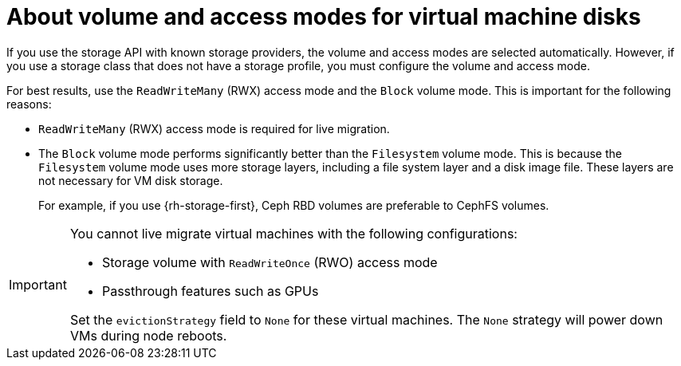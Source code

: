 // Module included in the following assemblies:
//
// * virt/about/about-virt.adoc
// * virt/install/preparing-cluster-for-virt.adoc

:_mod-docs-content-type: CONCEPT
[id="virt-about-storage-volumes-for-vm-disks_{context}"]
= About volume and access modes for virtual machine disks

If you use the storage API with known storage providers, the volume and access modes are selected automatically. However, if you use a storage class that does not have a storage profile, you must configure the volume and access mode.

For best results, use the `ReadWriteMany` (RWX) access mode and the `Block` volume mode. This is important for the following reasons:

* `ReadWriteMany` (RWX) access mode is required for live migration.

* The `Block` volume mode performs significantly better than the `Filesystem` volume mode. This is because the `Filesystem` volume mode uses more storage layers, including a file system layer and a disk image file. These layers are not necessary for VM disk storage.
ifndef::openshift-rosa,openshift-dedicated[]
+
For example, if you use {rh-storage-first}, Ceph RBD volumes are preferable to CephFS volumes.
endif::openshift-rosa,openshift-dedicated[]

[IMPORTANT]
====
You cannot live migrate virtual machines with the following configurations:

* Storage volume with `ReadWriteOnce` (RWO) access mode
* Passthrough features such as GPUs

Set the `evictionStrategy` field to `None` for these virtual machines.
The `None` strategy will power down VMs during node reboots.
====
